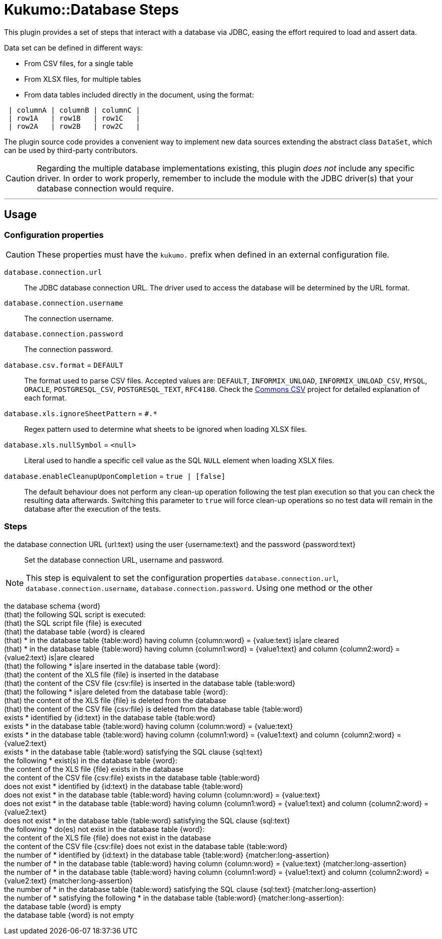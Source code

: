 = Kukumo::Database Steps
:icons: font

This plugin provides a set of steps that interact with a database via JDBC, easing the effort
required to load and assert data.

Data set can be defined in different ways:

- From CSV files, for a single table
- From XLSX files, for multiple tables
- From data tables included directly in the document, using the format:

```gherkin
 | columnA | columnB | columnC |
 | row1A   | row1B   | row1C   |
 | row2A   | row2B   | row2C   |
```



The plugin source code provides a convenient way to implement new data sources extending the abstract
class `DataSet`, which can be used by third-party contributors.


CAUTION: Regarding the multiple database implementations existing, this plugin _does not_ include
any specific driver. In order to work properly, remember to include the module with the JDBC driver(s)
that your database connection would require.

---

== Usage

=== Configuration properties

CAUTION:  These properties must have the `kukumo.` prefix when defined in an external configuration file.

`database.connection.url`::

 The JDBC database connection URL. The driver used to access the database will be determined by the URL format.

`database.connection.username`::
The connection username.

`database.connection.password`::
The connection password.

`database.csv.format` = `DEFAULT`::
The format used to parse CSV files. Accepted values are:
`DEFAULT`, `INFORMIX_UNLOAD`, `INFORMIX_UNLOAD_CSV`, `MYSQL`, `ORACLE`, `POSTGRESQL_CSV`,
`POSTGRESQL_TEXT`, `RFC4180`. Check the https://commons.apache.org/proper/commons-csv/[Commons CSV]
project for detailed explanation of each format.

`database.xls.ignoreSheetPattern` = `#.*` ::
Regex pattern used to determine what sheets to be ignored when loading XLSX files.

`database.xls.nullSymbol` = `<null>` ::
Literal used to handle a specific cell value as the SQL `NULL` element when loading XSLX files.

`database.enableCleanupUponCompletion` = `true | [false]` ::
The default behaviour does not perform any clean-up operation following the test plan execution so that
you can check the resulting data afterwards. Switching this parameter to `true` will force
clean-up operations so no test data will remain in the database after the execution of the tests.


=== Steps

the database connection URL {url:text} using the user {username:text} and the password {password:text} ::

 Set the database connection URL, username and password.

NOTE: This step is equivalent to set the configuration properties `database.connection.url`,
`database.connection.username`, `database.connection.password`. Using one method or the other

the database schema {word} ::
(that) the following SQL script is executed: ::
(that) the SQL script file {file} is executed ::
(that) the database table {word} is cleared ::
(that) * in the database table {table:word} having column {column:word} = {value:text} is|are cleared ::
(that) * in the database table {table:word} having column {column1:word} = {value1:text} and column {column2:word} = {value2:text} is|are cleared ::
(that) the following * is|are inserted in the database table {word}: ::
(that) the content of the XLS file {file} is inserted in the database ::
(that) the content of the CSV file {csv:file} is inserted in the database table {table:word} ::
(that) the following * is|are deleted from the database table {word}: ::
(that) the content of the XLS file {file} is deleted from the database ::
(that) the content of the CSV file {csv:file} is deleted from the database table {table:word} ::
exists * identified by {id:text} in the database table {table:word} ::
exists * in the database table {table:word} having column {column:word} = {value:text} ::
exists * in the database table {table:word} having column {column1:word} = {value1:text} and column {column2:word} = {value2:text} ::
exists * in the database table {table:word} satisfying the SQL clause {sql:text} ::
the following * exist(s) in the database table {word}: ::
the content of the XLS file {file} exists in the database ::
the content of the CSV file {csv:file} exists in the database table {table:word} ::
does not exist * identified by {id:text} in the database table {table:word} ::
does not exist * in the database table {table:word} having column {column:word} = {value:text} ::
does not exist * in the database table {table:word} having column {column1:word} = {value1:text} and column {column2:word} = {value2:text} ::
does not exist * in the database table {table:word} satisfying the SQL clause {sql:text} ::
the following * do(es) not exist in the database table {word}: ::
the content of the XLS file {file} does not exist in the database ::
the content of the CSV file {csv:file} does not exist in the database table {table:word} ::
the number of * identified by {id:text} in the database table {table:word} {matcher:long-assertion} ::
the number of * in the database table {table:word} having column {column:word} = {value:text} {matcher:long-assertion} ::
the number of * in the database table {table:word} having column {column1:word} = {value1:text} and column {column2:word} = {value2:text} {matcher:long-assertion} ::
the number of * in the database table {table:word} satisfying the SQL clause {sql:text} {matcher:long-assertion} ::
the number of * satisfying the following * in the database table {table:word} {matcher:long-assertion}: ::
the database table {word} is empty ::
the database table {word} is not empty ::

